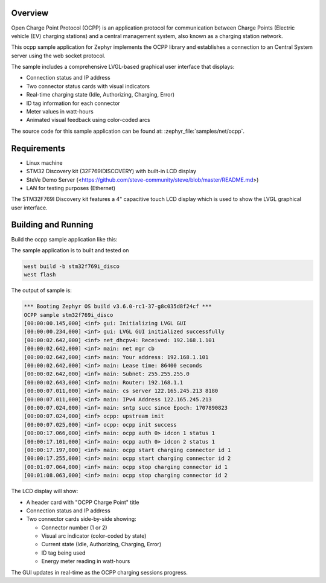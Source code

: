 .. zephyr:code-sample:: ocpp
   :name: OCPP charge point
   :relevant-api: ocpp_api

   Implement an OCPP charge point that connects to a Central System server and
   simulates the meter readings with a comprehensive LVGL-based graphical user interface.

Overview
********

Open Charge Point Protocol (OCPP) is an application protocol for communication
between Charge Points (Electric vehicle (EV) charging stations) and a central
management system, also known as a charging station network.

This ocpp sample application for Zephyr implements the OCPP library
and establishes a connection to an Central System server using the web socket
protocol.

The sample includes a comprehensive LVGL-based graphical user interface that displays:

- Connection status and IP address
- Two connector status cards with visual indicators
- Real-time charging state (Idle, Authorizing, Charging, Error)
- ID tag information for each connector
- Meter values in watt-hours
- Animated visual feedback using color-coded arcs

The source code for this sample application can be found at:
:zephyr_file:`samples/net/ocpp`.

Requirements
************

- Linux machine
- STM32 Discovery kit (32F769IDISCOVERY) with built-in LCD display
- SteVe Demo Server (<https://github.com/steve-community/steve/blob/master/README.md>)
- LAN for testing purposes (Ethernet)

The STM32F769I Discovery kit features a 4" capacitive touch LCD display which is
used to show the LVGL graphical user interface.

Building and Running
********************

Build the ocpp sample application like this:

.. zephyr-app-commands::
   :zephyr-app: samples/net/ocpp
   :board: <board to use>
   :goals: build
   :compact:

The sample application is to built and tested on

.. code-block:: console

	west build -b stm32f769i_disco
	west flash

The output of sample is:

.. code-block:: console

	*** Booting Zephyr OS build v3.6.0-rc1-37-g8c035d8f24cf ***
	OCPP sample stm32f769i_disco
	[00:00:00.145,000] <inf> gui: Initializing LVGL GUI
	[00:00:00.234,000] <inf> gui: LVGL GUI initialized successfully
	[00:00:02.642,000] <inf> net_dhcpv4: Received: 192.168.1.101
	[00:00:02.642,000] <inf> main: net mgr cb
	[00:00:02.642,000] <inf> main: Your address: 192.168.1.101
	[00:00:02.642,000] <inf> main: Lease time: 86400 seconds
	[00:00:02.642,000] <inf> main: Subnet: 255.255.255.0
	[00:00:02.643,000] <inf> main: Router: 192.168.1.1
	[00:00:07.011,000] <inf> main: cs server 122.165.245.213 8180
	[00:00:07.011,000] <inf> main: IPv4 Address 122.165.245.213
	[00:00:07.024,000] <inf> main: sntp succ since Epoch: 1707890823
	[00:00:07.024,000] <inf> ocpp: upstream init
	[00:00:07.025,000] <inf> ocpp: ocpp init success
	[00:00:17.066,000] <inf> main: ocpp auth 0> idcon 1 status 1
	[00:00:17.101,000] <inf> main: ocpp auth 0> idcon 2 status 1
	[00:00:17.197,000] <inf> main: ocpp start charging connector id 1
	[00:00:17.255,000] <inf> main: ocpp start charging connector id 2
	[00:01:07.064,000] <inf> main: ocpp stop charging connector id 1
	[00:01:08.063,000] <inf> main: ocpp stop charging connector id 2

The LCD display will show:

- A header card with "OCPP Charge Point" title
- Connection status and IP address
- Two connector cards side-by-side showing:
  
  - Connector number (1 or 2)
  - Visual arc indicator (color-coded by state)
  - Current state (Idle, Authorizing, Charging, Error)
  - ID tag being used
  - Energy meter reading in watt-hours

The GUI updates in real-time as the OCPP charging sessions progress.

